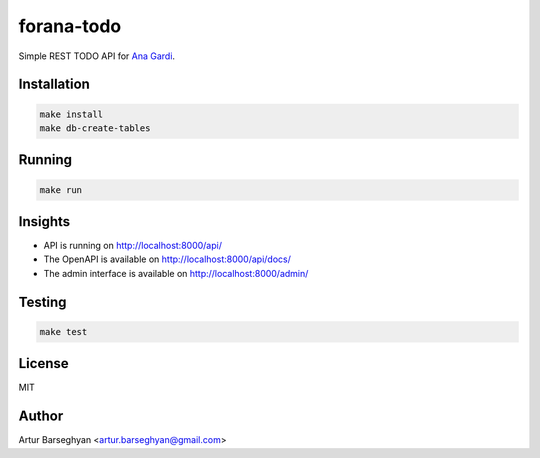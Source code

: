 ===========
forana-todo
===========
.. External references

.. _Ana Gardi: https://github.com/anagardi/

Simple REST TODO API for `Ana Gardi`_.

Installation
============

.. code-block:: sh

    make install
    make db-create-tables

Running
=======
.. code-block:: sh

    make run

Insights
========
- API is running on http://localhost:8000/api/
- The OpenAPI is available on http://localhost:8000/api/docs/
- The admin interface is available on http://localhost:8000/admin/

Testing
=======
.. code-block:: sh

    make test

License
=======
MIT

Author
======

Artur Barseghyan <artur.barseghyan@gmail.com>
